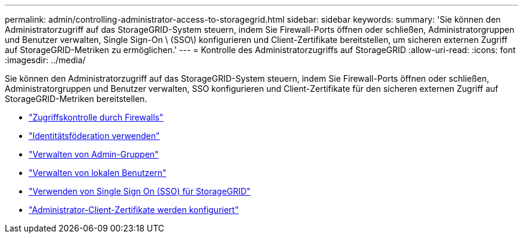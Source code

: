 ---
permalink: admin/controlling-administrator-access-to-storagegrid.html 
sidebar: sidebar 
keywords:  
summary: 'Sie können den Administratorzugriff auf das StorageGRID-System steuern, indem Sie Firewall-Ports öffnen oder schließen, Administratorgruppen und Benutzer verwalten, Single Sign-On \ (SSO\) konfigurieren und Client-Zertifikate bereitstellen, um sicheren externen Zugriff auf StorageGRID-Metriken zu ermöglichen.' 
---
= Kontrolle des Administratorzugriffs auf StorageGRID
:allow-uri-read: 
:icons: font
:imagesdir: ../media/


[role="lead"]
Sie können den Administratorzugriff auf das StorageGRID-System steuern, indem Sie Firewall-Ports öffnen oder schließen, Administratorgruppen und Benutzer verwalten, SSO konfigurieren und Client-Zertifikate für den sicheren externen Zugriff auf StorageGRID-Metriken bereitstellen.

* link:controlling-access-through-firewalls.html["Zugriffskontrolle durch Firewalls"]
* link:using-identity-federation.html["Identitätsföderation verwenden"]
* link:managing-admin-groups.html["Verwalten von Admin-Gruppen"]
* link:managing-local-users.html["Verwalten von lokalen Benutzern"]
* link:using-single-sign-on.html["Verwenden von Single Sign On (SSO) für StorageGRID"]
* link:configuring-administrator-client-certificates.html["Administrator-Client-Zertifikate werden konfiguriert"]

